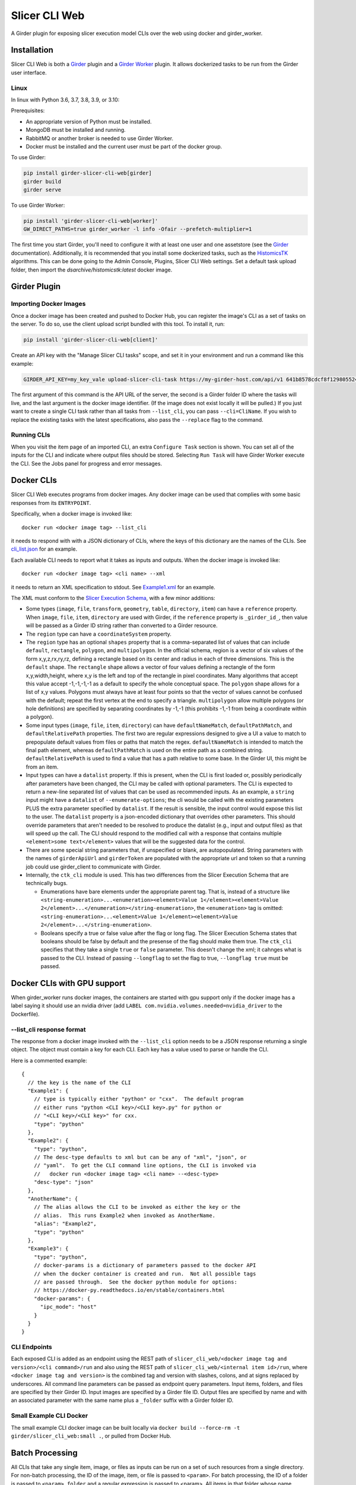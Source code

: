 ==========================================
Slicer CLI Web |build-status| |codecov-io|
==========================================

A Girder plugin for exposing slicer execution model CLIs over the web using docker and girder_worker.

Installation
------------

Slicer CLI Web is both a Girder_ plugin and a `Girder Worker`_ plugin.  It allows dockerized tasks to be run from the Girder user interface.

Linux
=====

In linux with Python 3.6, 3.7, 3.8, 3.9, or 3.10:

Prerequisites:

- An appropriate version of Python must be installed.
- MongoDB must be installed and running.
- RabbitMQ or another broker is needed to use Girder Worker.
- Docker must be installed and the current user must be part of the docker group.

To use Girder:

.. code-block:: bash

  pip install girder-slicer-cli-web[girder]
  girder build
  girder serve

To use Girder Worker:

.. code-block:: bash

  pip install 'girder-slicer-cli-web[worker]'
  GW_DIRECT_PATHS=true girder_worker -l info -Ofair --prefetch-multiplier=1

The first time you start Girder, you'll need to configure it with at least one user and one assetstore (see the Girder_ documentation).  Additionally, it is recommended that you install some dockerized tasks, such as the HistomicsTK_ algorithms.  This can be done going to the Admin Console, Plugins, Slicer CLI Web settings.  Set a default task upload folder, then import the `dsarchive/histomicstk:latest` docker image.

Girder Plugin
-------------

Importing Docker Images
=======================

Once a docker image has been created and pushed to Docker Hub, you can register the image's CLI as a set of tasks on the server. To do so,
use the client upload script bundled with this tool. To install it, run:

.. code-block:: bash

  pip install 'girder-slicer-cli-web[client]'

Create an API key with the "Manage Slicer CLI tasks" scope, and set it in your environment and run a command like this example:

.. code-block:: bash

  GIRDER_API_KEY=my_key_vale upload-slicer-cli-task https://my-girder-host.com/api/v1 641b8578cdcf8f129805524b my-slicer-cli-image:latest

The first argument of this command is the API URL of the server, the second is a Girder folder ID where the tasks will live, and the
last argument is the docker image identifier. (If the image does not exist locally it will be pulled.) If you just want to create a
single CLI task rather than all tasks from ``--list_cli``, you can pass ``--cli=CliName``. If you wish to replace the existing tasks
with the latest specifications, also pass the ``--replace`` flag to the command.


Running CLIs
============

When you visit the item page of an imported CLI, an extra ``Configure Task`` section is shown.  You can set all of the inputs for the CLI and indicate where output files should be stored.  Selecting ``Run Task`` will have Girder Worker execute the CLI.  See the Jobs panel for progress and error messages.

Docker CLIs
-----------

Slicer CLI Web executes programs from docker images.  Any docker image can be used that complies with some basic responses from its ``ENTRYPOINT``.

Specifically, when a docker image is invoked like::

    docker run <docker image tag> --list_cli

it needs to respond with with a JSON dictionary of CLIs, where the keys of this dictionary are the names of the CLIs.  See `cli_list.json <./small-docker/cli_list.json>`_ for an example.

Each available CLI needs to report what it takes as inputs and outputs.  When the docker image is invoked like::

    docker run <docker image tag> <cli name> --xml

it needs to return an XML specification to stdout.  See `Example1.xml <./small-docker/Example1/Example1.xml>`_ for an example.

The XML must conform to the `Slicer Execution Schema <https://www.slicer.org/w/index.php?title=Documentation/Nightly/Developers/SlicerExecutionModel>`_, with a few minor additions:

- Some types (``image``, ``file``, ``transform``, ``geometry``, ``table``, ``directory``, ``item``) can have a ``reference`` property.  When ``image``, ``file``, ``item``, ``directory`` are used with Girder, if the ``reference`` property is ``_girder_id_``, then value will be passed as a Girder ID string rather than converted to a Girder resource.

- The ``region`` type can have a ``coordinateSystem`` property.

- The ``region`` type has an optional ``shapes`` property that is a comma-separated list of values that can include ``default``, ``rectangle``, ``polygon``, and ``multipolygon``.  In the official schema, region is a vector of six values of the form x,y,z,rx,ry,rz, defining a rectangle based on its center and radius in each of three dimensions.  This is the ``default`` shape.  The ``rectangle`` shape allows a vector of four values defining a rectangle of the form x,y,width,height, where x,y is the left and top of the rectangle in pixel coordinates.  Many algorithms that accept this value accept -1,-1,-1,-1 as a default to specify the whole conceptual space.  The ``polygon`` shape allows for a list of x,y values.  Polygons must always have at least four points so that the vector of values cannot be confused with the default; repeat the first vertex at the end to specify a triangle.  ``multipolygon`` allow multiple polygons (or hole definitions) are specified by separating coordinates by -1,-1 (this prohibits -1,-1 from being a coordinate within a polygon).

- Some input types (``image``, ``file``, ``item``, ``directory``) can have ``defaultNameMatch``, ``defaultPathMatch``, and ``defaultRelativePath`` properties.  The first two are regular expressions designed to give a UI a value to match to prepopulate default values from files or paths that match the regex.  ``defaultNameMatch`` is intended to match the final path element, whereas ``defaultPathMatch`` is used on the entire path as a combined string.  ``defaultRelativePath`` is used to find a value that has a path relative to some base.  In the Girder UI, this might be from an item.

- Input types can have a ``datalist`` property.  If this is present, when the CLI is first loaded or, possibly periodically after parameters have been changed, the CLI may be called with optional parameters.  The CLI is expected to return a new-line separated list of values that can be used as recommended inputs.  As an example, a ``string`` input might have a ``datalist`` of ``--enumerate-options``; the cli would be called with the existing parameters PLUS the extra parameter specified by ``datalist``.  If the result is sensible, the input control would expose this list to the user.  The ``datalist`` property is a json-encoded dictionary that overrides other parameters.  This should override parameters that aren't needed to be resolved to produce the datalist (e.g., input and output files) as that will speed up the call.  The CLI should respond to the modified call with a response that contains multiple ``<element>some text</element>`` values that will be the suggested data for the control.

- There are some special string parameters that, if unspecified or blank, are autopopulated.  String parameters with the names of ``girderApiUrl`` and ``girderToken`` are populated with the appropriate url and token so that a running job could use girder_client to communicate with Girder.

- Internally, the ``ctk_cli`` module is used.  This has two differences from the Slicer Execution Schema that are technically bugs.

  - Enumerations have bare elements under the appropriate parent tag.  That is, instead of a structure like ``<string-enumeration>...<enumeration><element>Value 1</element><element>Value 2</element>...</enumeration></string-enumeration>``, the ``<enumeration>`` tag is omitted: ``<string-enumeration>...<element>Value 1</element><element>Value 2</element>...</string-enumeration>``.

  - Booleans specify a true or false value after the flag or long flag.  The Slicer Execution Schema states that booleans should be false by default and the presense of the flag should make them true.  The ``ctk_cli`` specifies that they take a single ``true`` or ``false`` parameter.  This doesn't change the xml; it cahnges what is passed to the CLI.  Instead of passing ``--longflag`` to set the flag to true, ``--longflag true`` must be passed.

Docker CLIs with GPU support
----------------------------

When girder_worker runs docker images, the containers are started with gpu support only if the docker image has a label saying it should use an nvidia driver (add ``LABEL com.nvidia.volumes.needed=nvidia_driver`` to the Dockerfile).

--list_cli response format
==========================

The response from a docker image invoked with the ``--list_cli`` option needs to be a JSON response returning a single object.  The object must contain a key for each CLI.  Each key has a value used to parse or handle the CLI.

Here is a commented example::

    {
      // the key is the name of the CLI
      "Example1": {
        // type is typically either "python" or "cxx".  The default program
        // either runs "python <CLI key>/<CLI key>.py" for python or
        // "<CLI key>/<CLI key>" for cxx.
        "type": "python"
      },
      "Example2": {
        "type": "python",
        // The desc-type defaults to xml but can be any of "xml", "json", or
        // "yaml".  To get the CLI command line options, the CLI is invoked via
        //   docker run <docker image tag> <cli name> --<desc-type>
        "desc-type": "json"
      },
      "AnotherName": {
        // The alias allows the CLI to be invoked as either the key or the
        // alias.  This runs Example2 when invoked as AnotherName.
        "alias": "Example2",
        "type": "python"
      },
      "Example3": {
        "type": "python",
        // docker-params is a dictionary of parameters passed to the docker API
        // when the docker container is created and run.  Not all possible tags
        // are passed through.  See the docker python module for options:
        // https://docker-py.readthedocs.io/en/stable/containers.html
        "docker-params": {
          "ipc_mode": "host"
        }
      }
    }

CLI Endpoints
=============

Each exposed CLI is added as an endpoint using the REST path of ``slicer_cli_web/<docker image tag and version>/<cli command>/run`` and also using the REST path of ``slicer_cli_web/<internal item id>/run``, where ``<docker image tag and version>`` is the combined tag and version with slashes, colons, and at signs replaced by underscores.  All command line parameters can be passed as endpoint query parameters.  Input items, folders, and files are specified by their Girder ID.  Input images are specified by a Girder file ID.  Output files are specified by name and with an associated parameter with the same name plus a ``_folder`` suffix with a Girder folder ID.

Small Example CLI Docker
========================

The small example CLI docker image can be built locally via ``docker build --force-rm -t girder/slicer_cli_web:small .``, or pulled from Docker Hub.

Batch Processing
----------------

All CLIs that take any single item, image, or files as inputs can be run on a set of such resources from a single directory.  For non-batch processing, the
ID of the image, item, or file is passed to ``<param>``.  For batch processing, the ID of a folder is passed to ``<param>_folder`` and a regular expression is passed to <param>.  All items in that folder whose name matches the regex are processed.  For images, only items that contain large_images are considered.  For files, the first file in each considered item is used.

If two inputs have batch specifications, there must be a one-to-one correspondence between the each of the lists of items determined by the folder ID and regular expression.  All of the lists are enumerated sorted by the lower case item name.

When running a batch job, a parent job initiates ordinary (non-batch) jobs.  The parent job will only start another child job when the most recent child job is no longer waiting to start.  This allows non-batch jobs or multiple batch jobs' children to naturally interleave.  The parent job can be canceled which will stop it from scheduling any more child jobs.

Templated Inputs
----------------

Any CLI parameter that takes a value that isn't a Girder resource identifer can be specified with a Jinja2-style template string.

For instance, instead of typing an explicit output file name, one can specify something like ``{{title}}-{{reference_base}}-{{now}}{{extension}}``.  If this were being run on a task called "Radial Blur" on an image called "SampleImage.tiff", where the output image referenced the image image and had a list of file extensions starting with ".png", this would end up being converted to the value ``Radial Blur-SampleImage-20210428-084321.png``.

The following template values are handled identically for all parameters:

- ``{{title}}``: the displayed CLI task title.
- ``{{task}}``: the internal task name (this usually doesn't have spaces in it)
- ``{{image}}``: the tag of the Docker image used for the task
- ``{{now}}``: the local time the job started in the form yyyymmdd-HHMMSS.  You can use ``yyyy``, ``mm``, ``dd``, ``HH``, ``MM``, ``SS`` for the four digit year, and two digit month, day, 24-hour, minute, and second.
- ``{{parameter_<name of cli parameter>}}``: any parameter that isn't templated can be referenced by its name.  For instance, in Example1 in the small-docker cli in this repo, ``{{parameter_stringChoice}}`` would get replaced by the value passed to the stringChoice parameter.
- ``{{parameter_<name of cli parameter>_base}}`` is the same as the previous item except that if the right-most part of the parameter looks like a file extension, it is removed.  This can be used to get the base name of file parameters.

There are also template values specific to individual parameters:

- ``{{name}}``: the name of this parameter.  This usually doesn't have any spaces in it.
- ``{{label}}``: the label of the is parameter.  This is what is displayed in the user interface.
- ``{{description}}``: the description of the parameter.
- ``{{index}}``: the index, if any, of the parameter.
- ``{{default}}``: the default value, if any, of the parameter.
- ``{{extension}}``: the first entry in the ``fileExtension`` value of the parameter, if any.
- ``{{reference}}``: if the parameter has a reference to another parameter, this returns that parameter's value.  It is equivalent to ``{{parameter_<reference>}}``.
- ``{{reference_base}}``: the reference value mentioned previously striped of the right-most file extension.

If the local (server) environment has any environment variables that begin with ``SLICER_CLI_WEB_``, these are accessible in the templates as ``{{env_(name)}}``.  For instance, ``SLICER_CLI_WEB_DASK_SERVER`` would be accessible as ``{{env_DASK_SERVER}}``.

.. |build-status| image:: https://circleci.com/gh/girder/slicer_cli_web.svg?style=svg
    :target: https://circleci.com/gh/girder/slicer_cli_web
    :alt: Build Status

.. |codecov-io| image:: https://codecov.io/github/girder/slicer_cli_web/coverage.svg?branch=master
    :target: https://codecov.io/github/girder/slicer_cli_web?branch=master
    :alt: codecov.io

.. _Girder: http://girder.readthedocs.io/en/latest/
.. _Girder Worker: https://girder-worker.readthedocs.io/en/latest/
.. _HistomicsTK: https://github.com/DigitalSlideArchive/HistomicsTK
